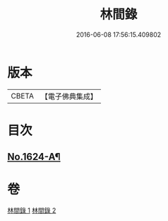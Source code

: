 #+TITLE: 林間錄 
#+DATE: 2016-06-08 17:56:15.409802

* 版本
 |     CBETA|【電子佛典集成】|

* 目次
** [[file:KR6r0157_001.txt::001-0245a1][No.1624-A¶]]

* 卷
[[file:KR6r0157_001.txt][林間錄 1]]
[[file:KR6r0157_002.txt][林間錄 2]]

